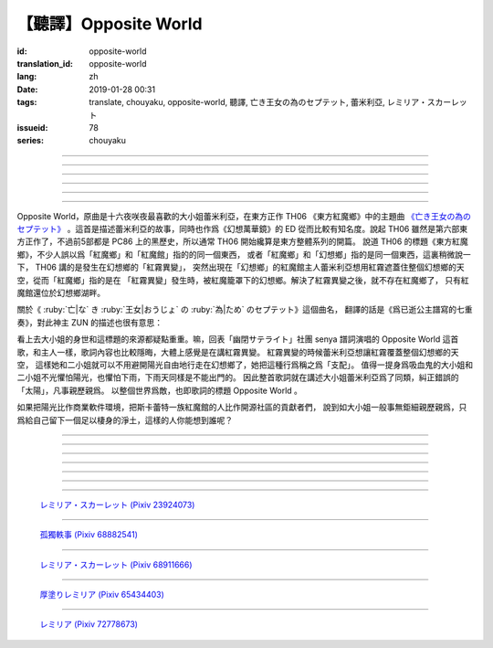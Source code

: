 【聽譯】Opposite World
===========================================

:id: opposite-world
:translation_id: opposite-world
:lang: zh
:date: 2019-01-28 00:31
:tags: translate, chouyaku, opposite-world, 聽譯, 亡き王女の為のセプテット, 蕾米利亞, レミリア・スカーレット
:issueid: 78
:series: chouyaku


.. youtube:: Ei3ve3_jEog


.. translate-paragraph::

    間違いを正す　その心は嗚呼

        想糾正錯誤的　那顆心啊

    朽ち果てた草や木に　水を注ぐ様　

        就像對早已乾枯的草木澆水一樣

    だけれど　意味もなくそれを「善」と感じて

        只不過　根本毫無意義　只是感覺到那是「善」

    闇雲に向かう先　それを「支配」と呼ぶ

        黑雲中趕向遠方　把它稱作「支配」

----

.. translate-paragraph::

    「明日は晴れる」「きっと雨が降る」などと当たり前に

        「明天會放晴」「肯定要下雨」這種稀鬆平常地

    過ごした日々が　こんなに遠くになってしまうなんて

        度過的日子　爲何變得如此遙遠了呢

    －今－

        －現在－

----

.. translate-paragraph::

    止まぬ霧雨　見えぬ光が

        止不住的霧雨中　看不見光

    世界を赤く　染め上げてしまうのか

        是要把整個世界都染上紅色麼

    薄い記憶を　辿っていけば

        如果追尋朦朧的記憶的話

    この血液は　覚えているのか

        這血液中　還可曾記得

    争いの「タネ」を

        爭端的「種子」麼？

----

.. translate-paragraph::


    そっと腰掛ける　背の高い座には

        輕輕倚靠上　那高高座椅

    見渡せる仕組みには作られていない

        尚未完成可以放眼遠眺的結構

    それ故　その眼　頭　身体を駆使して

        因此　眼球帶動頭　驅使身體

    目に見えぬ無意味にも　意味を生まれさせて

        即使看不見的無意義中　也讓它產生出意義

    剣を向けた私にさえ　優しく微笑み返す

        就連拔劍相向的我　你也溫柔地對我微笑

    「これまでの戦いの意味」を　忘れてしまう程に

        以至於讓我忘記了「至今爲止戰鬥的意義」

    －何故？－

        －爲什麼？－


----

.. translate-paragraph::

    得体の知れぬ　生き方をする

        隱藏着自己真實身份的生活方式

    お前のような　者も有りと言える

        像你這種也是　可以存在的

    鏡を照らして　合わせてみても

        照着鏡子比對一下身影

    全てが同じ　とは言えないから

        也不能說是全都相同吧

    同じはないから

        因爲還並不相同

----

.. translate-paragraph::

    止まぬ霧雨　見えぬ光が

        止不住的霧雨中　看不見光

    世界を赤く　染め上げてしまうのか

        是要把整個世界都染上紅色麼

    薄い記憶を　辿っていけば

        如果追尋朦朧的記憶的話

    この血液は　覚えているのか

        這血液中　還可曾記得

    争いの「タネ」を

        爭端的「種子」麼？


----

.. panel-default::
    :title: 亡き王女の為のセプテット `原曲 <https://www.youtube.com/watch?v=3mKStUbmZ_w>`_ `管弦樂團版 <https://www.youtube.com/watch?v=rxnLJgS6Pnw>`_

    .. youtube:: 3mKStUbmZ_w

    .. youtube:: rxnLJgS6Pnw

Opposite World，原曲是十六夜咲夜最喜歡的大小姐蕾米利亞，在東方正作 TH06 《東方紅魔鄉》中的主題曲
`《亡き王女の為のセプテット》 <https://thwiki.cc/%E7%8C%AE%E7%BB%99%E5%B7%B2%E9%80%9D%E5%85%AC%E4%B8%BB%E7%9A%84%E4%B8%83%E9%87%8D%E5%A5%8F>`_
。這首是描述蕾米利亞的故事，同時也作爲《幻想萬華鏡》的 ED 從而比較有知名度。說起 TH06
雖然是第六部東方正作了，不過前5部都是 PC86 上的黑歷史，所以通常 TH06 開始纔算是東方整體系列的開篇。
說道 TH06 的標題《東方紅魔鄉》，不少人誤以爲「紅魔鄉」和「紅魔館」指的的同一個東西，
或者「紅魔鄉」和「幻想鄉」指的是同一個東西，這裏稍微說一下， TH06 講的是發生在幻想鄉的「紅霧異變」，
突然出現在「幻想鄉」的紅魔館主人蕾米利亞想用紅霧遮蓋住整個幻想鄉的天空，從而「紅魔鄉」指的是在
「紅霧異變」發生時，被紅魔籠罩下的幻想鄉。解決了紅霧異變之後，就不存在紅魔鄉了，
只有紅魔館還位於幻想鄉湖畔。

關於《 :ruby:`亡|な` き :ruby:`王女|おうじょ` の :ruby:`為|ため` のセプテット》這個曲名，
翻譯的話是《爲已逝公主譜寫的七重奏》，對此神主 ZUN 的描述也很有意思：

.. translate-paragraph::

    Music Room

        Music Room

    レミリア・スカーレットのテーマです。

        這是蕾米利亞・斯卡蕾特的主題曲。

    これがラストだ！といわんばかりの曲を目指しました。
    あんまり重厚さを出したり不気味さを出したり、そういうありが
    ちラストは嫌なので、ジャズフュージョンチックにロリっぽさを
    混ぜて．．．、ってそれじゃいつもとあんまり変わらんな。
    このメロディは自分でも理解しやすく、気に入っています。

        「這是最後了！」這首曲子的目標就是讓人想喊出這種話。
        充斥着厚重感和陰森感，這麼一想的話又不想讓人感覺和通常的最終章沒什麼區別，
        於是又混入了爵士風格和蘿莉的感覺……這，和往常的也差不多沒什麼變化吶。
        這個旋律我自己也能容易理解，覺得很喜歡。

    裏音楽コメント

        裏音樂評論

    | とあるクラシックの有名曲をもじってタイトルにしています。
    | その曲とは一切の関係もありません。
    | しかも曲はセプテットでもないです。雰囲気だけ（汗）
    | そもそも、誰も亡くなっていないし、王女ってだれ？

        | 標題是模仿某知名古典音樂的。
        | 但是和那首曲子完全沒有關係。
        | 何況這首曲子也不是七重奏。只是氣氛上像（汗）
        | 話說回來，也沒有誰去逝，而且公主是誰呢？


.. panel-default::
    :title: `Opposite World (管絃樂團版) <https://www.youtube.com/watch?v=vZ-beF2fwJo>`_

    .. youtube:: vZ-beF2fwJo

看上去大小姐的身世和這標題的來源都疑點重重。嘛，回表「幽閉サテライト」社團 senya 譜詞演唱的
Opposite World 這首歌，和主人一樣，歌詞內容也比較隱晦，大體上感覺是在講紅霧異變。
紅霧異變的時候蕾米利亞想讓紅霧覆蓋整個幻想鄉的天空，
這樣她和二小姐就可以不用避開陽光自由地行走在幻想鄉了，她把這種行爲稱之爲「支配」。
值得一提身爲吸血鬼的大小姐和二小姐不光懼怕陽光，也懼怕下雨，下雨天同樣是不能出門的。
因此整首歌詞就在講述大小姐蕾米利亞爲了同類，糾正錯誤的「太陽」，凡事親歷親爲。
以整個世界爲敵，也即歌詞的標題 Opposite World 。

如果把陽光比作商業軟件環境，把斯卡蕾特一族紅魔館的人比作開源社區的貢獻者們，
說到如大小姐一般事無鉅細親歷親爲，只爲給自己留下一個足以棲身的淨土，這樣的人你能想到誰呢？


----

.. translate-paragraph::

    :ruby:`間|ま`  :ruby:`違|ち` いを :ruby:`正|ただ` す　その :ruby:`心|こころ` は :ruby:`嗚呼|ああ`

        　

    :ruby:`朽|く` ち :ruby:`果|は` てた :ruby:`草|くさ` や :ruby:`木|き` に　 :ruby:`水|みず` を :ruby:`注|そそ` ぐ :ruby:`様|よう` 　

        　

    だけれど　 :ruby:`意味|いみ` もなくそれを「 :ruby:`善|ぜん` 」と :ruby:`感|かん` じて

        　

    :ruby:`闇雲|やみくも` に :ruby:`向|む` かう :ruby:`先|さき` 　それを「 :ruby:`支配|しはい` 」と :ruby:`呼|よ` ぶ

        　

----

.. translate-paragraph::

    :ruby:`明日|あした` は :ruby:`晴|は` れる　きっと :ruby:`雨|あめ` が :ruby:`降|ふ` る　などと :ruby:`当|あ` たり :ruby:`前|まえ` に

        　

    :ruby:`過|す` ごしたが　こんなに :ruby:`遠|とお` くになってしまうなんて

        　

    － :ruby:`今|いま` －

        　

----

.. translate-paragraph::

    :ruby:`止|や` まぬ :ruby:`霧雨|きりさめ` 　 :ruby:`見|み` えぬ :ruby:`光|ひかり` が

        　

    :ruby:`世界|せかい` を :ruby:`赤|あか` く　 :ruby:`染|そ` め :ruby:`上|あ` げてしまうのか

        　

    :ruby:`薄|うす` い :ruby:`記憶|きおく` を　 :ruby:`辿|たど` っていけば

        　

    この :ruby:`血液|けつえき` は　 :ruby:`覚|おぼ` えているのか

        　

    :ruby:`争|あらそ` いの「タネ」を

        　

----

.. translate-paragraph::


    そっと :ruby:`腰|こし`  :ruby:`掛|か` ける　 :ruby:`背|せ` の :ruby:`高|たか` い :ruby:`座|ざ` には

        　

    :ruby:`見|み`  :ruby:`渡|わ` せる :ruby:`仕|し`  :ruby:`組|く` みには :ruby:`作|つく` られていない

        　

    それ :ruby:`故|ゆえ` 　その :ruby:`眼|まなこ` 　 :ruby:`頭|あたま` 　 :ruby:`身体|からだ` を :ruby:`駆使|くし` して

        　

    :ruby:`目|め` に :ruby:`見|み` えぬ :ruby:`無|む`  :ruby:`意味|いみ` にも　 :ruby:`意味|いみ` を :ruby:`生|う` まれさせて

        　

    :ruby:`剣|けん` を :ruby:`向|む` けた :ruby:`私|わたし` にさえ　 :ruby:`優|やさ` しく :ruby:`微笑|ほほえ` み :ruby:`返|かえ` す

        　

    「これまでの :ruby:`戦|たたか` いの :ruby:`意味|いみ` 」を　 :ruby:`忘|わす` れてしまう :ruby:`程|ほど` に

        　

    － :ruby:`何故|なぜ` ？－

        　


----

.. translate-paragraph::

    :ruby:`得体|えたい` の :ruby:`知|し` れぬ　 :ruby:`生|い` きをする

        　

    お :ruby:`前|まえ` のような　 :ruby:`者|もの` も :ruby:`有|あ` りと :ruby:`言|い` える

        　

    :ruby:`鏡|かがみ` を :ruby:`照|て` らして　 :ruby:`合|あ` わせてみても

        　

    :ruby:`全|すべ` てが :ruby:`同|おな` じ　とは :ruby:`言|い` えないから

        　

    :ruby:`同|おな` じはないから

        　
----

.. translate-paragraph::

    :ruby:`止|や` まぬ :ruby:`霧雨|きりさめ` 　 :ruby:`見|み` えぬ :ruby:`光|ひかり` が

        　

    :ruby:`世界|せかい` を :ruby:`赤|あか` く　 :ruby:`染|そ` め :ruby:`上|あ` げてしまうのか

        　

    :ruby:`薄|うす` い :ruby:`記憶|きおく` を　 :ruby:`辿|たど` っていけば

        　

    この :ruby:`血液|けつえき` は　 :ruby:`覚|おぼ` えているのか

        　

    :ruby:`争|あらそ` いの「タネ」を

        　
----

.. figure:: {static}/images/23924073_p0.jpg
    :alt: レミリア・スカーレット

    `レミリア・スカーレット (Pixiv 23924073) <https://www.pixiv.net/member_illust.php?mode=medium&illust_id=23924073>`_

----

.. figure:: {static}/images/68882541_p0.jpg
    :alt: 孤獨軼事

    `孤獨軼事 (Pixiv 68882541) <https://www.pixiv.net/member_illust.php?mode=medium&illust_id=68882541>`_

----

.. figure:: {static}/images/68911666_p0.jpg
    :alt: レミリア・スカーレット

    `レミリア・スカーレット (Pixiv 68911666) <https://www.pixiv.net/member_illust.php?mode=medium&illust_id=68911666>`_


----

.. figure:: {static}/images/65434403_p0.jpg
    :alt: 厚塗りレミリア

    `厚塗りレミリア (Pixiv 65434403) <https://www.pixiv.net/member_illust.php?mode=medium&illust_id=65434403>`_


----

.. figure:: {static}/images/72778673_p0.jpg
    :alt: レミリア

    `レミリア (Pixiv 72778673) <https://www.pixiv.net/member_illust.php?mode=medium&illust_id=72778673>`_
